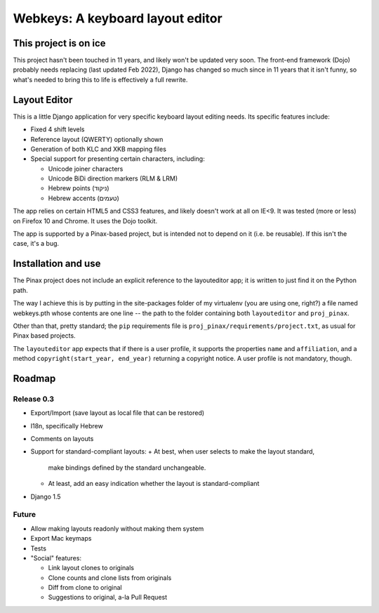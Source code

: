===================================
 Webkeys: A keyboard layout editor
===================================

This project is on ice
======================
This project hasn't been touched in 11 years, and likely won't be
updated very soon. The front-end framework (Dojo) probably needs
replacing (last updated Feb 2022), Django has changed so much since
in 11 years that it isn't funny, so what's needed to bring this to
life is effectively a full rewrite.


Layout Editor
=============

This is a little Django application for very specific keyboard
layout editing needs. Its specific features include:

* Fixed 4 shift levels
* Reference layout (QWERTY) optionally shown
* Generation of both KLC and XKB mapping files
* Special support for presenting certain characters, including:

  - Unicode joiner characters
  - Unicode BiDi direction markers (RLM & LRM)
  - Hebrew points (ניקוד)
  - Hebrew accents (טעמים)

The app relies on certain HTML5 and CSS3 features, and likely
doesn't work at all on IE<9. It was tested (more or less) on
Firefox 10 and Chrome. It uses the Dojo toolkit.

The app is supported by a Pinax-based project, but is
intended not to depend on it (i.e. be reusable). If this
isn't the case, it's a bug.

Installation and use
====================

The Pinax project does not include an explicit reference
to the layouteditor app; it is written to just find it
on the Python path.

The way I achieve this is by putting in the site-packages
folder of my virtualenv (you are using one, right?) a file
named webkeys.pth whose contents are one line -- the path
to the folder containing both ``layouteditor`` and ``proj_pinax``.

Other than that, pretty standard; the ``pip`` requirements
file is ``proj_pinax/requirements/project.txt``, as usual
for Pinax based projects.

The ``layouteditor`` app expects that if there is a user profile,
it supports the properties ``name`` and ``affiliation``, and a method
``copyright(start_year, end_year)`` returning a copyright notice. 
A user profile is not mandatory, though.

Roadmap
=======

-----------
Release 0.3
-----------

* Export/Import (save layout as local file that can be restored)
* I18n, specifically Hebrew
* Comments on layouts
* Support for standard-compliant layouts:
  + At best, when user selects to make the layout standard,
    make bindings defined by the standard unchangeable.
  + At least, add an easy indication whether the layout
    is standard-compliant
* Django 1.5 

------
Future
------

* Allow making layouts readonly without making them system
* Export Mac keymaps
* Tests
* "Social" features:

  + Link layout clones to originals
  + Clone counts and clone lists from originals
  + Diff from clone to original
  + Suggestions to original, a-la Pull Request


